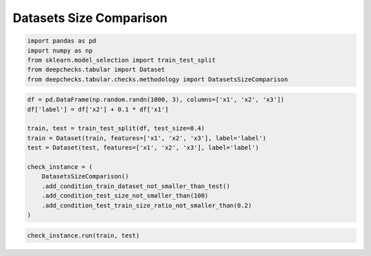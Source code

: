 
.. DO NOT EDIT.
.. THIS FILE WAS AUTOMATICALLY GENERATED BY SPHINX-GALLERY.
.. TO MAKE CHANGES, EDIT THE SOURCE PYTHON FILE:
.. "examples/tabular/checks/methodology/examples/plot_datasets_size_comparison.py"
.. LINE NUMBERS ARE GIVEN BELOW.

.. only:: html

    .. note::
        :class: sphx-glr-download-link-note

        Click :ref:`here <sphx_glr_download_examples_tabular_checks_methodology_examples_plot_datasets_size_comparison.py>`
        to download the full example code

.. rst-class:: sphx-glr-example-title

.. _sphx_glr_examples_tabular_checks_methodology_examples_plot_datasets_size_comparison.py:


Datasets Size Comparison
************************

.. GENERATED FROM PYTHON SOURCE LINES 8-15

.. code-block:: default


    import pandas as pd
    import numpy as np
    from sklearn.model_selection import train_test_split
    from deepchecks.tabular import Dataset
    from deepchecks.tabular.checks.methodology import DatasetsSizeComparison








.. GENERATED FROM PYTHON SOURCE LINES 16-31

.. code-block:: default


    df = pd.DataFrame(np.random.randn(1000, 3), columns=['x1', 'x2', 'x3'])
    df['label'] = df['x2'] + 0.1 * df['x1']

    train, test = train_test_split(df, test_size=0.4)
    train = Dataset(train, features=['x1', 'x2', 'x3'], label='label')
    test = Dataset(test, features=['x1', 'x2', 'x3'], label='label')

    check_instance = (
        DatasetsSizeComparison()
        .add_condition_train_dataset_not_smaller_than_test()
        .add_condition_test_size_not_smaller_than(100)
        .add_condition_test_train_size_ratio_not_smaller_than(0.2)
    )








.. GENERATED FROM PYTHON SOURCE LINES 32-34

.. code-block:: default


    check_instance.run(train, test)





.. raw:: html

    <div class="output_subarea output_html rendered_html output_result">



    <script type="application/vnd.jupyter.widget-state+json">
    {"version_major":2,"version_minor":0,"state":{"d276f83a14394b09b32cbbec84059712":{"model_name":"VBoxModel","model_module":"@jupyter-widgets/controls","model_module_version":"1.5.0","state":{"_dom_classes":[],"children":["IPY_MODEL_dc73e349ec10474593759efe31910fb7"],"layout":"IPY_MODEL_a1962b020ff14cbf8c8f35723e8ec07c"}},"dc73e349ec10474593759efe31910fb7":{"model_name":"HTMLModel","model_module":"@jupyter-widgets/controls","model_module_version":"1.5.0","state":{"_dom_classes":[],"layout":"IPY_MODEL_682c510012d04e289d672c92b654867e","style":"IPY_MODEL_0cef4c20d1854812b6d06b478527e383","value":"<h4>Datasets Size Comparison</h4><p>Verify test dataset size comparing it to the train dataset size. <a href=\"https://docs.deepchecks.com/en/0.6.0.dev1/examples/tabular/checks/methodology/datasets_size_comparison.html?utm_source=display_output&utm_medium=referral&utm_campaign=check_link\" target=\"_blank\">Read More...</a></p><h5>Conditions Summary</h5><style type=\"text/css\">\n#T_c1143 table {\n  text-align: left;\n  white-space: pre-wrap;\n}\n#T_c1143 thead {\n  text-align: left;\n  white-space: pre-wrap;\n}\n#T_c1143 tbody {\n  text-align: left;\n  white-space: pre-wrap;\n}\n#T_c1143 th {\n  text-align: left;\n  white-space: pre-wrap;\n}\n#T_c1143 td {\n  text-align: left;\n  white-space: pre-wrap;\n}\n</style>\n<table id=\"T_c1143\">\n  <thead>\n    <tr>\n      <th id=\"T_c1143_level0_col0\" class=\"col_heading level0 col0\" >Status</th>\n      <th id=\"T_c1143_level0_col1\" class=\"col_heading level0 col1\" >Condition</th>\n      <th id=\"T_c1143_level0_col2\" class=\"col_heading level0 col2\" >More Info</th>\n    </tr>\n  </thead>\n  <tbody>\n    <tr>\n      <td id=\"T_c1143_row0_col0\" class=\"data row0 col0\" ><div style=\"color: green;text-align: center\">\u2713</div></td>\n      <td id=\"T_c1143_row0_col1\" class=\"data row0 col1\" >Train dataset is not smaller than test dataset</td>\n      <td id=\"T_c1143_row0_col2\" class=\"data row0 col2\" ></td>\n    </tr>\n    <tr>\n      <td id=\"T_c1143_row1_col0\" class=\"data row1 col0\" ><div style=\"color: green;text-align: center\">\u2713</div></td>\n      <td id=\"T_c1143_row1_col1\" class=\"data row1 col1\" >Test dataset size is not smaller than 100</td>\n      <td id=\"T_c1143_row1_col2\" class=\"data row1 col2\" ></td>\n    </tr>\n    <tr>\n      <td id=\"T_c1143_row2_col0\" class=\"data row2 col0\" ><div style=\"color: green;text-align: center\">\u2713</div></td>\n      <td id=\"T_c1143_row2_col1\" class=\"data row2 col1\" >Test-Train size ratio is not smaller than 0.2</td>\n      <td id=\"T_c1143_row2_col2\" class=\"data row2 col2\" ></td>\n    </tr>\n  </tbody>\n</table>\n<h5>Additional Outputs</h5><style type=\"text/css\">\n#T_3ec5f table {\n  text-align: left;\n  white-space: pre-wrap;\n}\n#T_3ec5f thead {\n  text-align: left;\n  white-space: pre-wrap;\n}\n#T_3ec5f tbody {\n  text-align: left;\n  white-space: pre-wrap;\n}\n#T_3ec5f th {\n  text-align: left;\n  white-space: pre-wrap;\n}\n#T_3ec5f td {\n  text-align: left;\n  white-space: pre-wrap;\n}\n</style>\n<table id=\"T_3ec5f\">\n  <thead>\n    <tr>\n      <th class=\"blank level0\" >&nbsp;</th>\n      <th id=\"T_3ec5f_level0_col0\" class=\"col_heading level0 col0\" >Train</th>\n      <th id=\"T_3ec5f_level0_col1\" class=\"col_heading level0 col1\" >Test</th>\n    </tr>\n  </thead>\n  <tbody>\n    <tr>\n      <th id=\"T_3ec5f_level0_row0\" class=\"row_heading level0 row0\" >Size</th>\n      <td id=\"T_3ec5f_row0_col0\" class=\"data row0 col0\" >600</td>\n      <td id=\"T_3ec5f_row0_col1\" class=\"data row0 col1\" >400</td>\n    </tr>\n  </tbody>\n</table>\n"}},"682c510012d04e289d672c92b654867e":{"model_name":"LayoutModel","model_module":"@jupyter-widgets/base","model_module_version":"1.2.0","state":{}},"0cef4c20d1854812b6d06b478527e383":{"model_name":"DescriptionStyleModel","model_module":"@jupyter-widgets/controls","model_module_version":"1.5.0","state":{}},"a1962b020ff14cbf8c8f35723e8ec07c":{"model_name":"LayoutModel","model_module":"@jupyter-widgets/base","model_module_version":"1.2.0","state":{}}}}
    </script>
    <script type="application/vnd.jupyter.widget-view+json">
    {"version_major":2,"version_minor":0,"model_id":"d276f83a14394b09b32cbbec84059712"}
    </script>


    </div>
    <br />
    <br />


.. rst-class:: sphx-glr-timing

   **Total running time of the script:** ( 0 minutes  0.021 seconds)


.. _sphx_glr_download_examples_tabular_checks_methodology_examples_plot_datasets_size_comparison.py:


.. only :: html

 .. container:: sphx-glr-footer
    :class: sphx-glr-footer-example



  .. container:: sphx-glr-download sphx-glr-download-python

     :download:`Download Python source code: plot_datasets_size_comparison.py <plot_datasets_size_comparison.py>`



  .. container:: sphx-glr-download sphx-glr-download-jupyter

     :download:`Download Jupyter notebook: plot_datasets_size_comparison.ipynb <plot_datasets_size_comparison.ipynb>`


.. only:: html

 .. rst-class:: sphx-glr-signature

    `Gallery generated by Sphinx-Gallery <https://sphinx-gallery.github.io>`_
